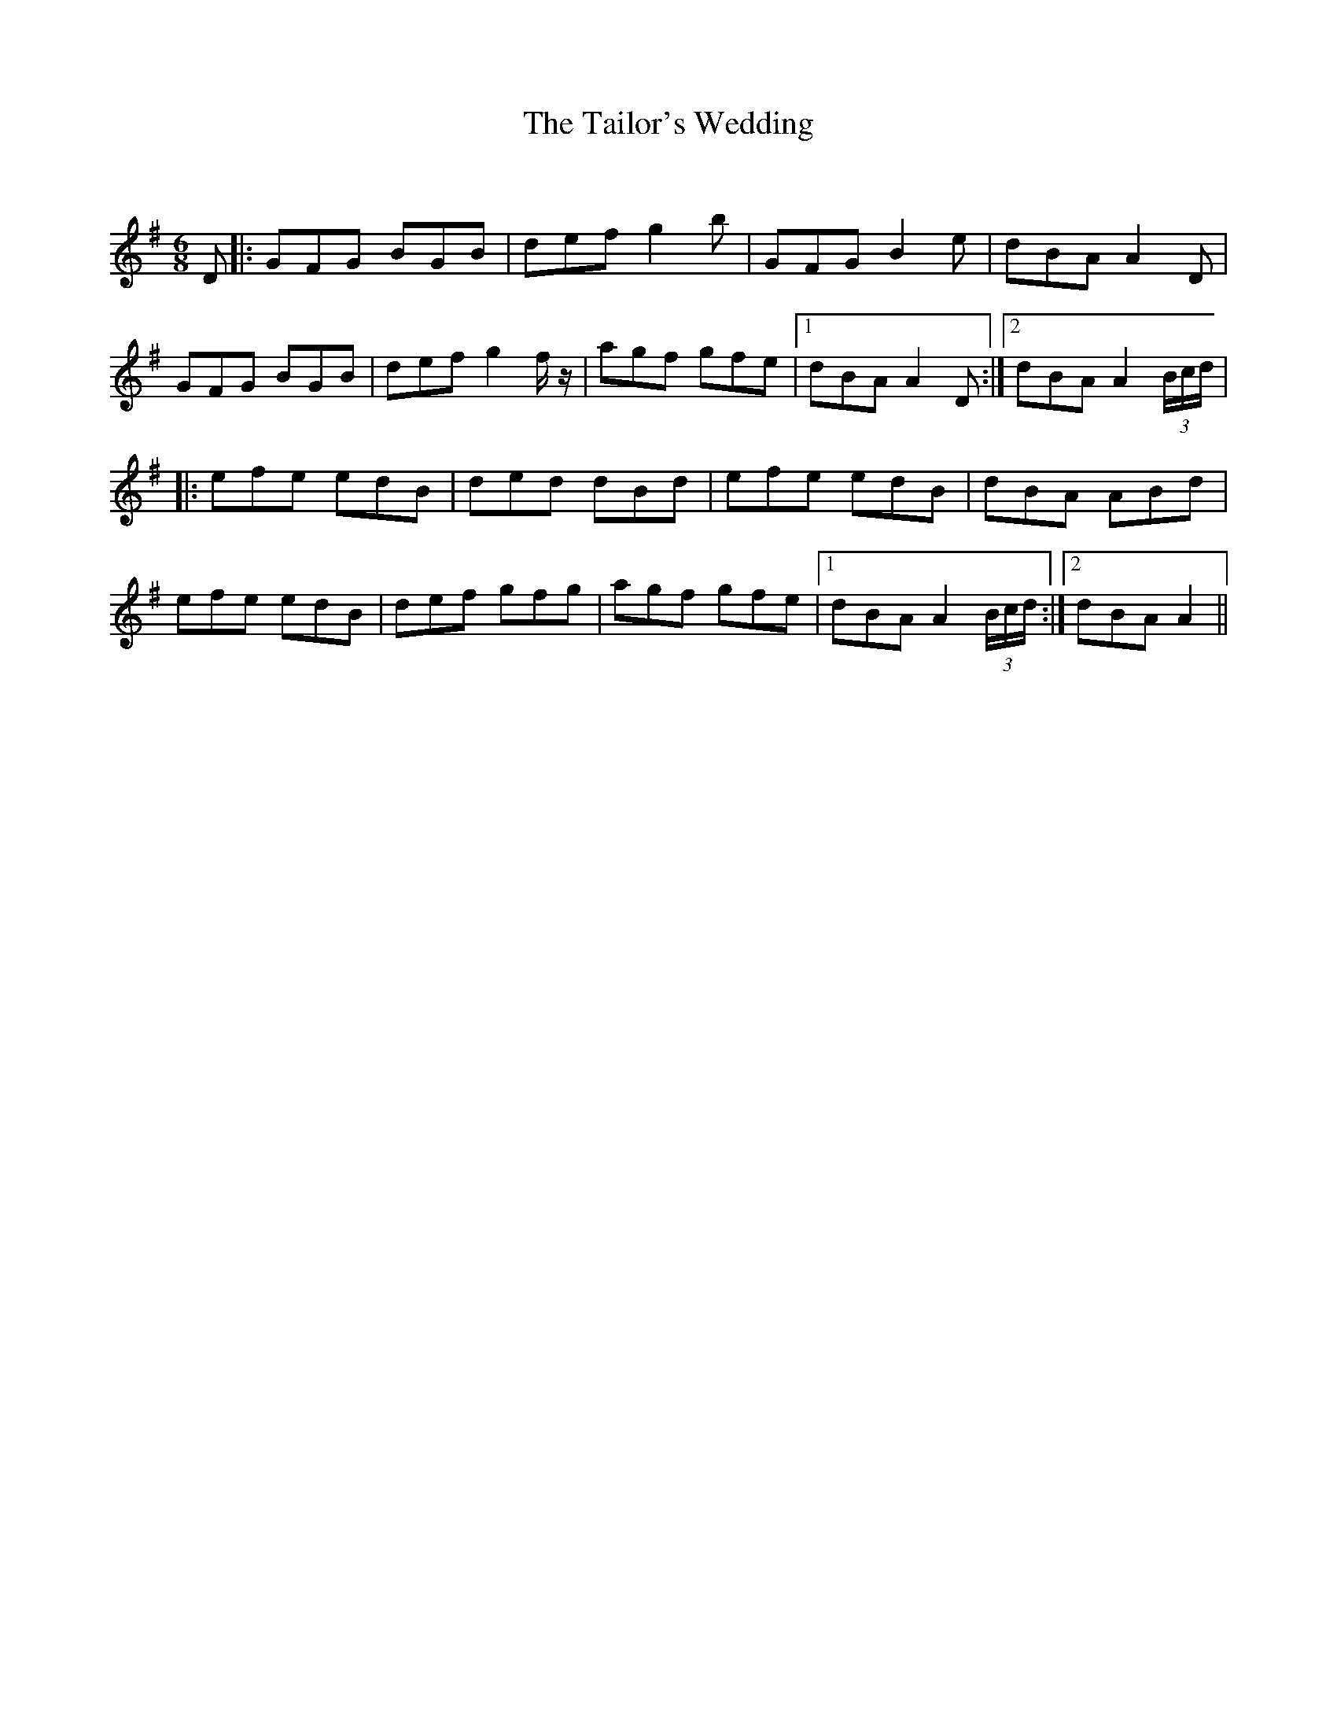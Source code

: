 X:1
T: The Tailor's Wedding
C:
R:Jig
Q:180
K:G
M:6/8
L:1/16
D2|:G2F2G2 B2G2B2|d2e2f2 g4b2|G2F2G2 B4e2|d2B2A2 A4D2|
G2F2G2 B2G2B2|d2e2f2 g4fz|a2g2f2 g2f2e2|1d2B2A2 A4D2:|2d2B2A2 A4(3Bcd|
|:e2f2e2 e2d2B2|d2e2d2 d2B2d2|e2f2e2 e2d2B2|d2B2A2 A2B2d2|
e2f2e2 e2d2B2|d2e2f2 g2f2g2|a2g2f2 g2f2e2|1d2B2A2 A4(3Bcd:|2d2B2A2 A4||

